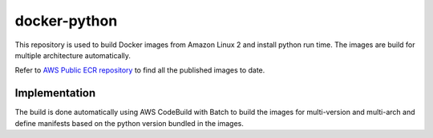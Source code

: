 ==============
docker-python
==============

This repository is used to build Docker images from Amazon Linux 2 and install python run time.
The images are build for multiple architecture automatically.

Refer to `AWS Public ECR repository`_ to find all the published images to date.

.. _AWS Public ECR Repository: https://gallery.ecr.aws/i9v7p2w3/python



Implementation
===============

The build is done automatically using AWS CodeBuild with Batch to build the images for multi-version and multi-arch and define manifests based
on the python version bundled in the images.

